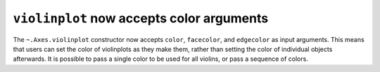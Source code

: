``violinplot`` now accepts color arguments
-------------------------------------------

The ``~.Axes.violinplot`` constructor now accepts ``color``, ``facecolor``, and
``edgecolor`` as input arguments. This means that users can set the color of
violinplots as they make them, rather than setting the color of individual objects
afterwards. It is possible to pass a single color to be used for all violins, or pass
a sequence of colors.
